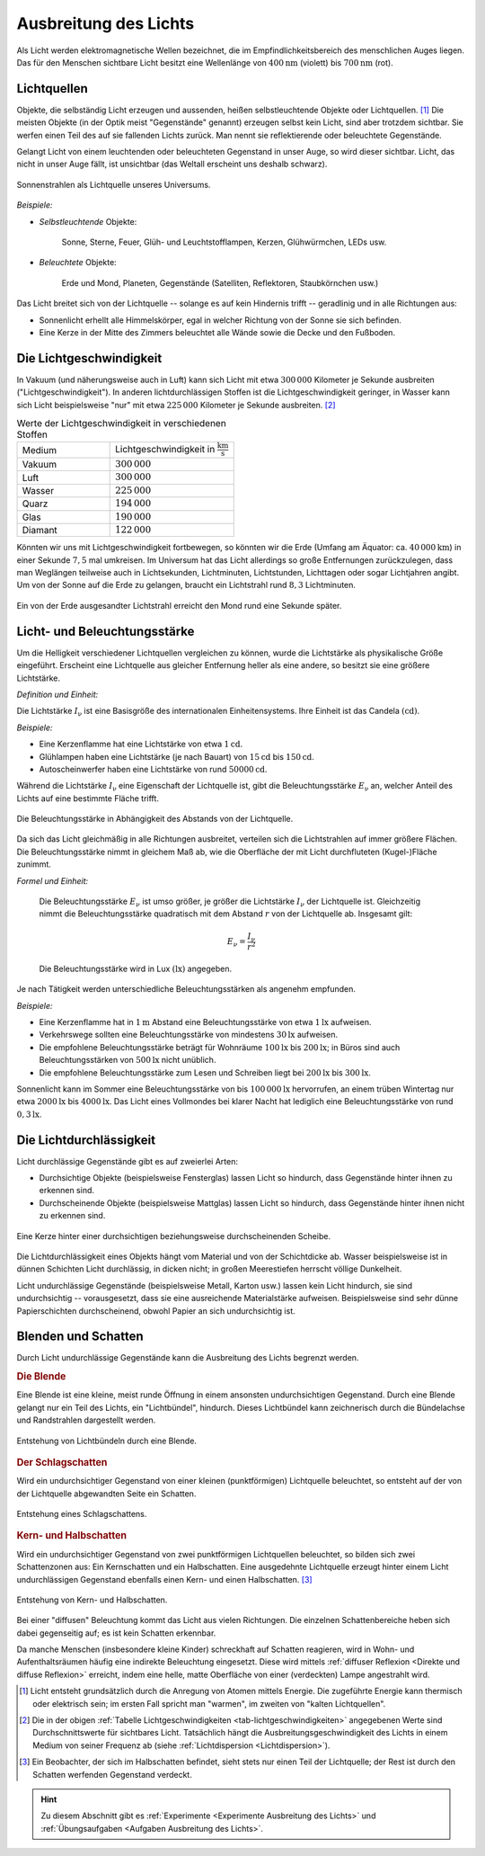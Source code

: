 
.. _Ausbreitung des Lichts:
.. _Licht:
.. _Lichtausbreitung:

Ausbreitung des Lichts
======================

.. index:: Licht

Als Licht werden elektromagnetische Wellen bezeichnet, die im
Empfindlichkeitsbereich des menschlichen Auges liegen. Das für den Menschen
sichtbare Licht besitzt eine Wellenlänge von :math:`\unit[400]{nm}` (violett)
bis :math:`\unit[700]{nm}` (rot).


.. index:: Lichtquellen
.. _Lichtquellen:

Lichtquellen
------------

Objekte, die selbständig Licht erzeugen und aussenden, heißen selbstleuchtende
Objekte oder Lichtquellen. [#]_ Die meisten Objekte (in der Optik meist
"Gegenstände" genannt) erzeugen selbst kein Licht, sind aber trotzdem sichtbar.
Sie werfen einen Teil des auf sie fallenden Lichts zurück. Man nennt sie
reflektierende oder beleuchtete Gegenstände.

Gelangt Licht von einem leuchtenden oder beleuchteten Gegenstand in unser Auge, so
wird dieser sichtbar. Licht, das nicht in unser Auge fällt, ist unsichtbar (das
Weltall erscheint uns deshalb schwarz).

.. figure::
    ../pics/optik/lichtquelle-sonnenstrahlen.png
    :name: fig-lichtquelle-sonnenstrahlen
    :alt:  fig-lichtquelle-sonnenstrahlen
    :align: center
    :width: 75%

    Sonnenstrahlen als Lichtquelle unseres Universums.

    .. only:: html

        :download:`SVG: Sonnenstrahlen <../pics/optik/lichtquelle-sonnenstrahlen.svg>`

*Beispiele:*

* *Selbstleuchtende* Objekte:

      Sonne, Sterne, Feuer, Glüh- und Leuchtstofflampen, Kerzen, Glühwürmchen,
      LEDs usw.

* *Beleuchtete* Objekte:

      Erde und Mond, Planeten, Gegenstände (Satelliten, Reflektoren,
      Staubkörnchen usw.)

Das Licht breitet sich von der Lichtquelle -- solange es auf kein Hindernis
trifft -- geradlinig und in alle Richtungen aus:

* Sonnenlicht erhellt alle Himmelskörper, egal in welcher Richtung von der Sonne
  sie sich befinden.
* Eine Kerze in der Mitte des Zimmers beleuchtet alle Wände sowie die Decke und
  den Fußboden.


.. index:: Lichtgeschwindigkeit
.. _Lichtgeschwindigkeit:

Die Lichtgeschwindigkeit
------------------------

In Vakuum (und näherungsweise auch in Luft) kann sich Licht mit etwa
:math:`300\,000` Kilometer je Sekunde ausbreiten ("Lichtgeschwindigkeit"). In
anderen lichtdurchlässigen Stoffen ist die Lichtgeschwindigkeit geringer, in
Wasser kann sich Licht beispielsweise "nur" mit etwa :math:`225\,000` Kilometer
je Sekunde ausbreiten. [#]_

.. list-table:: Werte der Lichtgeschwindigkeit in verschiedenen Stoffen
    :name: tab-lichtgeschwindigkeiten
    :widths: 30 40

    * - Medium
      - Lichtgeschwindigkeit in :math:`\unit[]{\frac{km}{s}}`
    * - Vakuum
      - :math:`300\,000`
    * - Luft
      - :math:`300\,000`
    * - Wasser
      - :math:`225\,000`
    * - Quarz
      - :math:`194\,000`
    * - Glas
      - :math:`190\,000`
    * - Diamant
      - :math:`122\,000`

Könnten wir uns mit Lichtgeschwindigkeit fortbewegen, so könnten wir die Erde
(Umfang am Äquator: ca. :math:`\unit[40\,000]{km}`) in einer Sekunde :math:`7,5`
mal umkreisen. Im Universum hat das Licht allerdings so große Entfernungen
zurückzulegen, dass man Weglängen teilweise auch in Lichtsekunden, Lichtminuten,
Lichtstunden, Lichttagen oder sogar Lichtjahren angibt. Um von der Sonne auf die
Erde zu gelangen, braucht ein Lichtstrahl rund :math:`8,3` Lichtminuten.

.. figure::
    ../pics/optik/lichtgeschwindigkeit.png
    :name: fig-lichtgeschwindigkeit
    :alt:  fig-lichtgeschwindigkeit
    :align: center
    :width: 60%

    Ein von der Erde ausgesandter Lichtstrahl erreicht den Mond rund eine
    Sekunde später.

    .. only:: html

        :download:`SVG: Lichtgeschwindigkeit
        <../pics/optik/lichtgeschwindigkeit.svg>`


.. index:: Lichtstärke
.. _Licht- und  Beleuchtungsstärke:

Licht- und  Beleuchtungsstärke
------------------------------

Um die Helligkeit verschiedener Lichtquellen vergleichen zu können, wurde die
Lichtstärke als physikalische Größe eingeführt. Erscheint eine Lichtquelle
aus gleicher Entfernung heller als eine andere, so besitzt sie eine größere
Lichtstärke.

*Definition und Einheit:*

Die Lichtstärke :math:`I_{\mathrm{\nu}}` ist eine Basisgröße des internationalen
Einheitensystems. Ihre Einheit ist das Candela :math:`(\unit{cd})`.

*Beispiele:*

* Eine Kerzenflamme hat eine Lichtstärke von etwa :math:`\unit[1]{cd}`.
* Glühlampen haben eine Lichtstärke (je nach Bauart) von :math:`\unit[15]{cd}`
  bis :math:`\unit[150 ]{cd}`.
* Autoscheinwerfer haben eine Lichtstärke von rund :math:`\unit[50 000]{cd}`.


.. index:: Beleuchtungsstärke

Während die Lichtstärke :math:`I_{\mathrm{\nu}}` eine Eigenschaft der Lichtquelle
ist, gibt die Beleuchtungsstärke :math:`E_{\mathrm{\nu}}` an, welcher Anteil des
Lichts auf eine bestimmte Fläche trifft.

.. figure::
    ../pics/optik/beleuchtungsstaerke.png
    :align: center
    :width: 50%
    :name: fig-beleuchtungsstaerke
    :alt:  fig-beleuchtungsstaerke

    Die Beleuchtungsstärke in Abhängigkeit des Abstands von der Lichtquelle.

    .. only:: html

        :download:`SVG: Beleuchtungsstärke
        <../pics/optik/beleuchtungsstaerke.svg>`

Da sich das Licht gleichmäßig in alle Richtungen ausbreitet, verteilen
sich die Lichtstrahlen auf immer größere Flächen. Die Beleuchtungsstärke nimmt
in gleichem Maß ab, wie die Oberfläche der mit Licht durchfluteten
(Kugel-)Fläche zunimmt.

..
    Die Beleuchtungsstärke lässt sich anhand des Photo-Stroms in einem
    Lichtmesser bestimmen.

*Formel und Einheit:*

    Die Beleuchtungsstärke :math:`E_{\nu}` ist umso größer, je größer die Lichtstärke
    :math:`I_{\nu}` der Lichtquelle ist. Gleichzeitig nimmt die Beleuchtungsstärke
    quadratisch mit dem Abstand :math:`r` von der Lichtquelle ab. Insgesamt gilt:

    .. math::

        E_{\nu} = \frac{I_{\nu}}{r^2}

    Die Beleuchtungsstärke wird in Lux :math:`(\unit{lx})` angegeben.

..  Ein Lux entspricht derjenigen Beleuchtungsstärke, die eine Lichtquelle der
..  Lichtstärke :math:`\unit[1]{cd}` bei senkrechtem Lichteinfall im Abstand von
..  :math:`\unit[1]{m}` auf eine Fläche von :math:`\unit[1]{m^2}` erzeugt.

Je nach Tätigkeit werden unterschiedliche Beleuchtungsstärken als angenehm
empfunden.

*Beispiele:*

* Eine Kerzenflamme hat in :math:`\unit[1]{m}` Abstand eine Beleuchtungsstärke
  von etwa :math:`\unit[1]{lx}` aufweisen.
* Verkehrswege sollten eine Beleuchtungsstärke von mindestens
  :math:`\unit[30]{lx}` aufweisen.
* Die empfohlene Beleuchtungsstärke beträgt für Wohnräume :math:`\unit[100]{lx}`
  bis :math:`\unit[200]{lx}`; in Büros sind auch Beleuchtungsstärken von
  :math:`\unit[500]{lx}` nicht unüblich.
* Die empfohlene Beleuchtungsstärke zum Lesen und Schreiben liegt bei
  :math:`\unit[200]{lx}` bis :math:`\unit[300]{lx}`.

Sonnenlicht kann im Sommer eine Beleuchtungsstärke von bis
:math:`\unit[100\,000]{lx}` hervorrufen, an einem trüben Wintertag nur etwa
:math:`\unit[2000]{lx}` bis :math:`\unit[4000]{lx}`. Das Licht eines Vollmondes
bei klarer Nacht hat lediglich eine Beleuchtungsstärke von rund
:math:`\unit[0,3]{lx}`.


.. index:: Lichtdurchlässigkeit
.. _Lichtdurchlässigkeit:

Die Lichtdurchlässigkeit
------------------------

Licht durchlässige Gegenstände gibt es auf zweierlei Arten:

* Durchsichtige Objekte (beispielsweise Fensterglas) lassen Licht so hindurch,
  dass Gegenstände hinter ihnen zu erkennen sind.

* Durchscheinende Objekte (beispielsweise Mattglas) lassen Licht so hindurch,
  dass Gegenstände hinter ihnen nicht zu erkennen sind.

.. figure::
    ../pics/optik/lichtdurchlaessigkeit.png
    :align: center
    :width: 75%
    :name: fig-lichtdurchlaessigkeit
    :alt:  fig-lichtdurchlaessigkeit

    Eine Kerze hinter einer durchsichtigen beziehungsweise durchscheinenden
    Scheibe.

    .. only:: html

        :download:`SVG: Lichtdurchlässigkeit
        <../pics/optik/lichtdurchlaessigkeit.svg>`

Die Lichtdurchlässigkeit eines Objekts hängt vom Material und von der Schichtdicke
ab. Wasser beispielsweise ist in dünnen Schichten Licht durchlässig, in dicken
nicht; in großen Meerestiefen herrscht völlige Dunkelheit.

Licht undurchlässige Gegenstände (beispielsweise  Metall, Karton usw.) lassen
kein Licht hindurch, sie sind undurchsichtig -- vorausgesetzt, dass sie eine
ausreichende Materialstärke aufweisen. Beispielsweise sind sehr dünne
Papierschichten durchscheinend, obwohl Papier an sich undurchsichtig ist.


.. index:: Schatten
.. _Blenden und Schatten:

Blenden und Schatten
--------------------

Durch Licht undurchlässige Gegenstände kann die Ausbreitung des Lichts begrenzt
werden.

.. index:: Blende
.. _Blende:

.. rubric:: Die Blende

Eine Blende ist eine kleine, meist runde Öffnung in einem ansonsten
undurchsichtigen Gegenstand. Durch eine Blende gelangt nur ein Teil des
Lichts, ein "Lichtbündel", hindurch. Dieses Lichtbündel kann zeichnerisch
durch die Bündelachse und Randstrahlen dargestellt werden.

.. figure::
    ../pics/optik/blende-lichtstrahlen.png
    :align: center
    :width: 90%
    :name: fig-blende-lichtstrahlen
    :alt:  fig-blende-lichtstrahlen

    Entstehung von Lichtbündeln durch eine Blende.

    .. only:: html

        :download:`SVG: Blende <../pics/optik/blende-lichtstrahlen.svg>`

.. index:: Schatten; Schlagschatten
.. _Schlagschatten:

.. rubric:: Der Schlagschatten

Wird ein undurchsichtiger Gegenstand von einer kleinen (punktförmigen)
Lichtquelle beleuchtet, so entsteht auf der von der Lichtquelle abgewandten
Seite ein Schatten.

.. figure::
    ../pics/optik/schatten-schlagschatten.png
    :align: center
    :width: 55%
    :name: fig-schlagschatten
    :alt:  fig-schlagschatten

    Entstehung eines Schlagschattens.

    .. only:: html

        :download:`SVG: Schlagschatten <../pics/optik/schatten-schlagschatten.svg>`

.. index:: Schatten; Kernschatten, Schatten; Halbschatten
.. _Kern- und Halbschatten:

.. rubric:: Kern- und Halbschatten

Wird ein undurchsichtiger Gegenstand von zwei punktförmigen Lichtquellen
beleuchtet, so bilden sich zwei Schattenzonen aus: Ein Kernschatten und ein
Halbschatten. Eine ausgedehnte Lichtquelle erzeugt hinter einem Licht
undurchlässigen Gegenstand ebenfalls einen Kern- und einen Halbschatten. [#]_

.. figure::
    ../pics/optik/schatten-kernschatten-halbschatten.png
    :align: center
    :width: 55%
    :name: fig-kernschatten-halbschatten
    :alt:  fig-kernschatten-halbschatten

    Entstehung von Kern- und Halbschatten.

    .. only:: html

        :download:`SVG: Kernschatten - Halbschatten
        <../pics/optik/schatten-kernschatten-halbschatten.svg>`

Bei einer "diffusen" Beleuchtung kommt das Licht aus vielen Richtungen. Die
einzelnen Schattenbereiche heben sich dabei gegenseitig auf; es ist kein
Schatten erkennbar.

Da manche Menschen (insbesondere kleine Kinder) schreckhaft auf Schatten
reagieren, wird in Wohn- und Aufenthaltsräumen häufig eine indirekte Beleuchtung
eingesetzt. Diese wird mittels :ref:`diffuser Reflexion <Direkte und diffuse
Reflexion>` erreicht, indem eine helle, matte Oberfläche von einer (verdeckten)
Lampe angestrahlt wird.

.. raw:: html

    <hr />

.. only:: html

    .. rubric:: Anmerkungen:

.. [#] Licht entsteht grundsätzlich durch die Anregung von Atomen mittels
    Energie. Die zugeführte Energie kann thermisch oder elektrisch sein; im
    ersten Fall spricht man "warmen", im zweiten von "kalten Lichtquellen".

.. [#] Die in der obigen :ref:`Tabelle Lichtgeschwindigkeiten
    <tab-lichtgeschwindigkeiten>` angegebenen Werte sind Durchschnittswerte für
    sichtbares Licht. Tatsächlich hängt die Ausbreitungsgeschwindigkeit des
    Lichts in einem Medium von seiner Frequenz ab (siehe :ref:`Lichtdispersion
    <Lichtdispersion>`).

.. [#] Ein Beobachter, der sich im Halbschatten befindet, sieht stets nur einen Teil
    der Lichtquelle; der Rest ist durch den Schatten werfenden Gegenstand verdeckt.

.. raw:: html

    <hr />

.. hint::

    Zu diesem Abschnitt gibt es :ref:`Experimente <Experimente Ausbreitung des
    Lichts>` und :ref:`Übungsaufgaben <Aufgaben Ausbreitung des Lichts>`.

